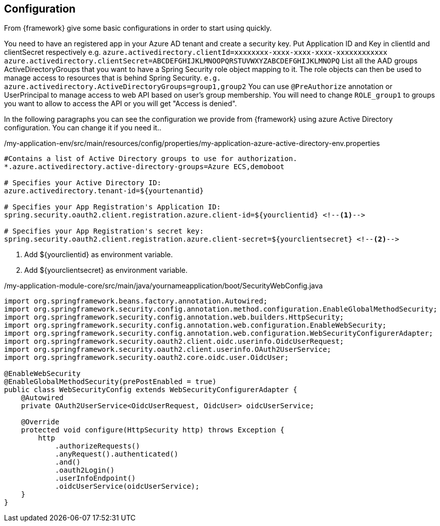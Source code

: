 
:fragment:

== Configuration

From {framework} give some basic configurations in order to start using quickly.

You need to have an registered app in your Azure AD tenant and create a security key. 
Put Application ID and Key in clientId and clientSecret respectively e.g. `azure.activedirectory.clientId=xxxxxxxx-xxxx-xxxx-xxxx-xxxxxxxxxxxx` `azure.activedirectory.clientSecret=ABCDEFGHIJKLMNOOPQRSTUVWXYZABCDEFGHIJKLMNOPQ`
List all the AAD groups ActiveDirectoryGroups that you want to have a Spring Security role object mapping to it. 
The role objects can then be used to manage access to resources that is behind Spring Security. `e.g. azure.activedirectory.ActiveDirectoryGroups=group1,group2`
You can use `@PreAuthorize` annotation or UserPrincipal to manage access to web API based on user's group membership. 
You will need to change `ROLE_group1` to groups you want to allow to access the API or you will get "Access is denied". 


In the following paragraphs you can see the configuration we provide from {framework} using azure Active Directory configuration. You can change it if you need it..

[source,properties,options="nowrap"]
./my-application-env/src/main/resources/config/properties/my-application-azure-active-directory-env.properties
----

#Contains a list of Active Directory groups to use for authorization.
*.azure.activedirectory.active-directory-groups=Azure ECS,demoboot

# Specifies your Active Directory ID:
azure.activedirectory.tenant-id=${yourtenantid}

# Specifies your App Registration's Application ID:
spring.security.oauth2.client.registration.azure.client-id=${yourclientid} <!--1-->

# Specifies your App Registration's secret key:
spring.security.oauth2.client.registration.azure.client-secret=${yourclientsecret} <!--2-->

----

<1> Add ${yourclientid} as environment variable.
<1> Add ${yourclientsecret} as environment variable. 

[source,java,options="nowrap"]
./my-application-module-core/src/main/java/yournameapplication/boot/SecurityWebConfig.java
----

import org.springframework.beans.factory.annotation.Autowired;
import org.springframework.security.config.annotation.method.configuration.EnableGlobalMethodSecurity;
import org.springframework.security.config.annotation.web.builders.HttpSecurity;
import org.springframework.security.config.annotation.web.configuration.EnableWebSecurity;
import org.springframework.security.config.annotation.web.configuration.WebSecurityConfigurerAdapter;
import org.springframework.security.oauth2.client.oidc.userinfo.OidcUserRequest;
import org.springframework.security.oauth2.client.userinfo.OAuth2UserService;
import org.springframework.security.oauth2.core.oidc.user.OidcUser;

@EnableWebSecurity
@EnableGlobalMethodSecurity(prePostEnabled = true)
public class WebSecurityConfig extends WebSecurityConfigurerAdapter {
    @Autowired
    private OAuth2UserService<OidcUserRequest, OidcUser> oidcUserService;

    @Override
    protected void configure(HttpSecurity http) throws Exception {
        http
            .authorizeRequests()
            .anyRequest().authenticated()
            .and()
            .oauth2Login()
            .userInfoEndpoint()
            .oidcUserService(oidcUserService);
    }
}
    

----



